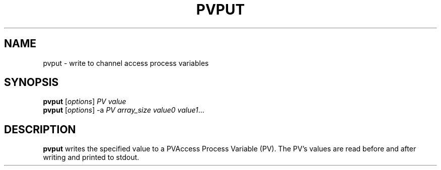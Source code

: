 .TH "PVPUT" "1" "April 17, 2006" "" ""
.SH "NAME"
pvput \- write to channel access process variables
.SH "SYNOPSIS"
.B pvput
.RI [ options ] " PV value"
.br 
.B pvput
.RI [ options "] \-a" " PV array_size value0 value1" ...
.SH "DESCRIPTION"
.B pvput
writes the specified value to a PVAccess Process Variable (PV).  The PV's values are read before and after writing and printed to
stdout.